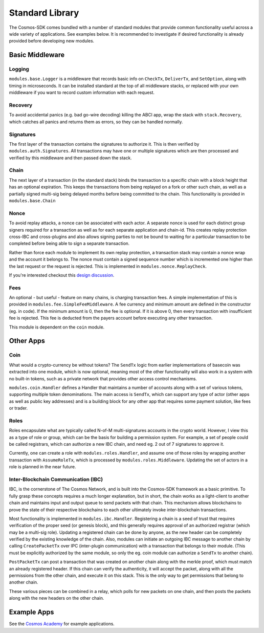 Standard Library
================

The Cosmos-SDK comes bundled with a number of standard modules that
provide common functionality useful across a wide variety of
applications. See examples below. It is recommended to investigate if
desired functionality is already provided before developing new modules.

Basic Middleware
----------------

Logging
~~~~~~~

``modules.base.Logger`` is a middleware that records basic info on
``CheckTx``, ``DeliverTx``, and ``SetOption``, along with timing in
microseconds. It can be installed standard at the top of all middleware
stacks, or replaced with your own middleware if you want to record
custom information with each request.

Recovery
~~~~~~~~

To avoid accidental panics (e.g. bad go-wire decoding) killing the ABCI
app, wrap the stack with ``stack.Recovery``, which catches all panics
and returns them as errors, so they can be handled normally.

Signatures
~~~~~~~~~~

The first layer of the transaction contains the signatures to authorize
it. This is then verified by ``modules.auth.Signatures``. All
transactions may have one or multiple signatures which are then
processed and verified by this middleware and then passed down the
stack.

Chain
~~~~~

The next layer of a transaction (in the standard stack) binds the
transaction to a specific chain with a block height that has an optional
expiration. This keeps the transactions from being replayed on a fork or
other such chain, as well as a partially signed multi-sig being delayed
months before being committed to the chain. This functionality is
provided in ``modules.base.Chain``

Nonce
~~~~~

To avoid replay attacks, a nonce can be associated with each actor. A
separate nonce is used for each distinct group signers required for a
transaction as well as for each separate application and chain-id. This
creates replay protection cross-IBC and cross-plugins and also allows
signing parties to not be bound to waiting for a particular transaction
to be completed before being able to sign a separate transaction.

Rather than force each module to implement its own replay protection, a
transaction stack may contain a nonce wrap and the account it belongs
to. The nonce must contain a signed sequence number which is incremented
one higher than the last request or the request is rejected. This is
implemented in ``modules.nonce.ReplayCheck``.

If you're interested checkout this `design
discussion <https://github.com/cosmos/cosmos-sdk/issues/160>`__.

Fees
~~~~

An optional - but useful - feature on many chains, is charging
transaction fees. A simple implementation of this is provided in
``modules.fee.SimpleFeeMiddleware``. A fee currency and minimum amount
are defined in the constructor (eg. in code). If the minimum amount is
0, then the fee is optional. If it is above 0, then every transaction
with insufficient fee is rejected. This fee is deducted from the payers
account before executing any other transaction.

This module is dependent on the ``coin`` module.

Other Apps
----------

Coin
~~~~

What would a crypto-currency be without tokens? The ``SendTx`` logic
from earlier implementations of basecoin was extracted into one module,
which is now optional, meaning most of the other functionality will also
work in a system with no built-in tokens, such as a private network that
provides other access control mechanisms.

``modules.coin.Handler`` defines a Handler that maintains a number of
accounts along with a set of various tokens, supporting multiple token
denominations. The main access is ``SendTx``, which can support any type
of actor (other apps as well as public key addresses) and is a building
block for any other app that requires some payment solution, like fees
or trader.

Roles
~~~~~

Roles encapsulate what are typically called N-of-M multi-signatures
accounts in the crypto world. However, I view this as a type of role or
group, which can be the basis for building a permission system. For
example, a set of people could be called registrars, which can authorize
a new IBC chain, and need eg. 2 out of 7 signatures to approve it.

Currently, one can create a role with ``modules.roles.Handler``, and
assume one of those roles by wrapping another transaction with
``AssumeRoleTx``, which is processed by ``modules.roles.Middleware``.
Updating the set of actors in a role is planned in the near future.

Inter-Blockchain Communication (IBC)
~~~~~~~~~~~~~~~~~~~~~~~~~~~~~~~~~~~~

IBC, is the cornerstone of The Cosmos Network, and is built into the
Cosmos-SDK framework as a basic primitive. To fully grasp these concepts
requires a much longer explanation, but in short, the chain works as a
light-client to another chain and maintains input and output queue to
send packets with that chain. This mechanism allows blockchains to prove
the state of their respective blockchains to each other ultimately
invoke inter-blockchain transactions.

Most functionality is implemented in ``modules.ibc.Handler``.
Registering a chain is a seed of trust that requires verification of the
proper seed (or genesis block), and this generally requires approval of
an authorized registrar (which may be a multi-sig role). Updating a
registered chain can be done by anyone, as the new header can be
completely verified by the existing knowledge of the chain. Also,
modules can initiate an outgoing IBC message to another chain by calling
``CreatePacketTx`` over IPC (inter-plugin communication) with a
transaction that belongs to their module. (This must be explicitly
authorized by the same module, so only the eg. coin module can authorize
a ``SendTx`` to another chain).

``PostPacketTx`` can post a transaction that was created on another
chain along with the merkle proof, which must match an already
registered header. If this chain can verify the authenticity, it will
accept the packet, along with all the permissions from the other chain,
and execute it on this stack. This is the only way to get permissions
that belong to another chain.

These various pieces can be combined in a relay, which polls for new
packets on one chain, and then posts the packets along with the new
headers on the other chain.

Example Apps
------------

See the `Cosmos Academy <https://github.com/cosmos/cosmos-academy>`__
for example applications.
